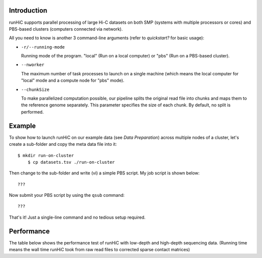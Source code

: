 Introduction
============
runHiC supports parallel processing of large Hi-C datasets on both SMP (systems
with multiple processors or cores) and PBS-based clusters (computers connected
via network).

All you need to know is another 3 command-line arguments (refer to `quickstart?`
for basic usage):

- ``-r/--running-mode``

  Running mode of the program. "local" (Run on a local computer) or "pbs" (Run on
  a PBS-based cluster).

- ``--nworker``

  The maximum number of task processes to launch on a single machine (which means
  the local computer for "local" mode and a compute node for "pbs" mode).

- ``--chunkSize``

  To make parallelized computation possible, our pipeline splits the original read file into
  chunks and maps them to the reference genome separately. This parameter specifies the size
  of each chunk. By default, no split is performed.

  

Example
=======
To show how to launch runHiC on our example data (see `Data Preparation`) across
multiple nodes of a cluster, let's create a sub-folder and copy the meta data file
into it::

    $ mkdir run-on-cluster
	$ cp datasets.tsv ./run-on-cluster

Then change to the sub-folder and write (vi) a simple PBS script. My job script is
shown below::

???

Now submit your PBS script by using the ``qsub`` command::

???

That's it! Just a single-line command and no tedious setup required.

Performance
===========
The table below shows the performance test of runHiC with low-depth and high-depth sequencing
data. (Running time means the wall time runHiC took from raw read files to corrected sparse
contact matrices)

+----------------+-------------------+------------------+-----------------------------+
| Cell Line      | Number of reads   | Number of nodes  | Running time (hr: min: sec) |
+================+===================+==================+=============================+



